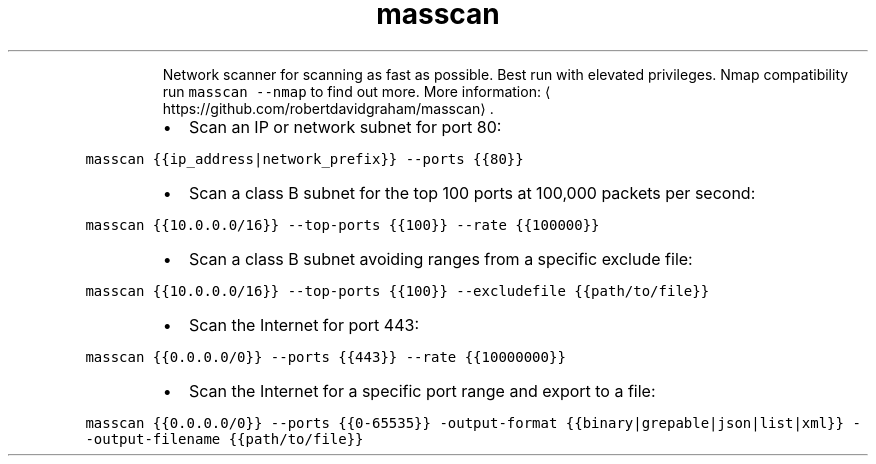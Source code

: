 .TH masscan
.PP
.RS
Network scanner for scanning as fast as possible.
Best run with elevated privileges. Nmap compatibility run \fB\fCmasscan \-\-nmap\fR to find out more.
More information: \[la]https://github.com/robertdavidgraham/masscan\[ra]\&.
.RE
.RS
.IP \(bu 2
Scan an IP or network subnet for port 80:
.RE
.PP
\fB\fCmasscan {{ip_address|network_prefix}} \-\-ports {{80}}\fR
.RS
.IP \(bu 2
Scan a class B subnet for the top 100 ports at 100,000 packets per second:
.RE
.PP
\fB\fCmasscan {{10.0.0.0/16}} \-\-top\-ports {{100}} \-\-rate {{100000}}\fR
.RS
.IP \(bu 2
Scan a class B subnet avoiding ranges from a specific exclude file:
.RE
.PP
\fB\fCmasscan {{10.0.0.0/16}} \-\-top\-ports {{100}} \-\-excludefile {{path/to/file}}\fR
.RS
.IP \(bu 2
Scan the Internet for port 443:
.RE
.PP
\fB\fCmasscan {{0.0.0.0/0}} \-\-ports {{443}} \-\-rate {{10000000}}\fR
.RS
.IP \(bu 2
Scan the Internet for a specific port range and export to a file:
.RE
.PP
\fB\fCmasscan {{0.0.0.0/0}} \-\-ports {{0\-65535}} \-output\-format {{binary|grepable|json|list|xml}} \-\-output\-filename {{path/to/file}}\fR
